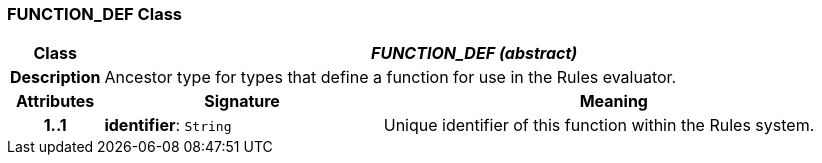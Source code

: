 === FUNCTION_DEF Class

[cols="^1,3,5"]
|===
h|*Class*
2+^h|*_FUNCTION_DEF (abstract)_*

h|*Description*
2+a|Ancestor type for types that define a function for use in the Rules evaluator.

h|*Attributes*
^h|*Signature*
^h|*Meaning*

h|*1..1*
|*identifier*: `String`
a|Unique identifier of this function within the Rules system.
|===
